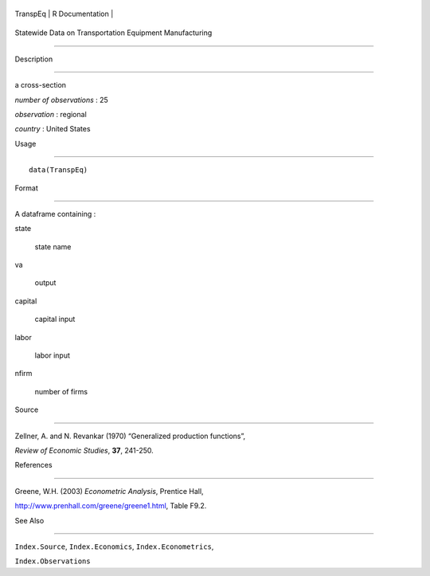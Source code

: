 +------------+-------------------+
| TranspEq   | R Documentation   |
+------------+-------------------+

Statewide Data on Transportation Equipment Manufacturing
--------------------------------------------------------

Description
~~~~~~~~~~~

a cross-section

*number of observations* : 25

*observation* : regional

*country* : United States

Usage
~~~~~

::

    data(TranspEq)

Format
~~~~~~

A dataframe containing :

state
    state name

va
    output

capital
    capital input

labor
    labor input

nfirm
    number of firms

Source
~~~~~~

Zellner, A. and N. Revankar (1970) “Generalized production functions”,
*Review of Economic Studies*, **37**, 241-250.

References
~~~~~~~~~~

Greene, W.H. (2003) *Econometric Analysis*, Prentice Hall,
http://www.prenhall.com/greene/greene1.html, Table F9.2.

See Also
~~~~~~~~

``Index.Source``, ``Index.Economics``, ``Index.Econometrics``,
``Index.Observations``
